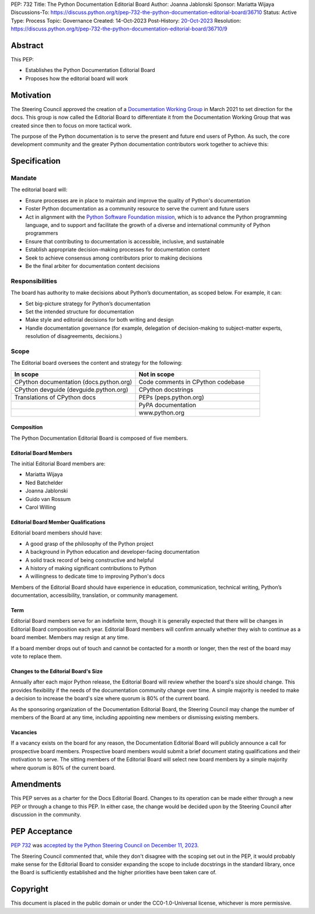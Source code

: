 PEP: 732
Title: The Python Documentation Editorial Board
Author: Joanna Jablonski
Sponsor: Mariatta Wijaya
Discussions-To: https://discuss.python.org/t/pep-732-the-python-documentation-editorial-board/36710
Status: Active
Type: Process
Topic: Governance
Created: 14-Oct-2023
Post-History: `20-Oct-2023 <https://discuss.python.org/t/pep-732-the-python-documentation-editorial-board/36710>`__
Resolution: https://discuss.python.org/t/pep-732-the-python-documentation-editorial-board/36710/9


Abstract
========

This PEP:

* Establishes the Python Documentation Editorial Board
* Proposes how the editorial board will work

Motivation
==========

The Steering Council approved the creation of a 
`Documentation Working Group <https://github.com/python/docs-community/blame/main/docs/workgroup/workgroup_charter.rst>`_
in March 2021 to set direction for the docs. This group
is now called the Editorial Board to differentiate it
from the Documentation Working Group that was created
since then to focus on more tactical work. 

The purpose of the Python documentation is to serve the 
present and future end users of Python. As such, the core 
development community and the greater Python documentation 
contributors work together to achieve this:

.. image:: pep-0732-concentric.drawio.svg
   :class: invert-in-dark-mode


Specification
=============

Mandate
-------

The editorial board will:

* Ensure processes are in place to maintain and improve the quality of Python's documentation
* Foster Python documentation as a community resource to serve the current and future users
* Act in alignment with the `Python Software Foundation mission
  <https://www.python.org/psf/mission/>`_, which is to advance the Python
  programming language, and to support and facilitate the growth of a diverse
  and international community of Python programmers
* Ensure that contributing to documentation is accessible, inclusive, and sustainable
* Establish appropriate decision-making processes for documentation content
* Seek to achieve consensus among contributors prior to making decisions
* Be the final arbiter for documentation content decisions

Responsibilities
----------------

The board has authority to make decisions about Python’s 
documentation, as scoped below. For example, it can:

* Set big-picture strategy for Python’s documentation
* Set the intended structure for documentation
* Make style and editorial decisions for both writing and design
* Handle documentation governance (for example, delegation of decision-making
  to subject-matter experts, resolution of disagreements, decisions.)

Scope
-----

The Editorial board oversees the content and strategy for the following:

.. list-table::
   :widths: 50 50
   :header-rows: 1

   * - In scope
     - Not in scope
   * - CPython documentation (docs.python.org)
     - Code comments in CPython codebase
   * - CPython devguide (devguide.python.org)
     - CPython docstrings
   * - Translations of CPython docs
     - PEPs (peps.python.org)
   * -
     - PyPA documentation
   * - 
     - www.python.org

Composition
~~~~~~~~~~~

The Python Documentation Editorial Board is composed of five members.

Editorial Board Members
~~~~~~~~~~~~~~~~~~~~~~~

The initial Editorial Board members are:

* Mariatta Wijaya
* Ned Batchelder
* Joanna Jablonski
* Guido van Rossum
* Carol Willing

Editorial Board Member Qualifications
~~~~~~~~~~~~~~~~~~~~~~~~~~~~~~~~~~~~~

Editorial board members should have:

* A good grasp of the philosophy of the Python project
* A background in Python education and developer-facing documentation
* A solid track record of being constructive and helpful
* A history of making significant contributions to Python
* A willingness to dedicate time to improving Python's docs

Members of the Editorial Board should have experience in education, 
communication, technical writing, Python’s documentation, accessibility, 
translation, or community management.

Term
~~~~

Editorial Board members serve for an indefinite term, though it is 
generally expected that there will be changes in Editorial Board 
composition each year. Editorial Board members will confirm annually 
whether they wish to continue as a board member. Members may resign 
at any time.

If a board member drops out of touch and cannot be contacted for a 
month or longer, then the rest of the board may vote to replace them.

Changes to the Editorial Board's Size
~~~~~~~~~~~~~~~~~~~~~~~~~~~~~~~~~~~~~

Annually after each major Python release, the Editorial Board will 
review whether the board's size should change. This provides 
flexibility if the needs of the documentation community change 
over time. A simple majority is needed to make a decision to 
increase the board's size where quorum is 80% of the current board.

As the sponsoring organization of the Documentation Editorial 
Board, the Steering Council may change the number of members of 
the Board at any time, including appointing new members or 
dismissing existing members. 

Vacancies
~~~~~~~~~

If a vacancy exists on the board for any reason, the Documentation 
Editorial Board will publicly announce a call for prospective 
board members. Prospective board members would submit a brief 
document stating qualifications and their motivation to serve. 
The sitting members of the Editorial Board will select new board 
members by a simple majority where quorum is 80% of the current board.

Amendments
==========

This PEP serves as a charter for the Docs Editorial Board. Changes 
to its operation can be made either through a new PEP or through 
a change to this PEP. In either case, the change would be decided 
upon by the Steering Council after discussion in the community.


PEP Acceptance
==============

:pep:`732` was `accepted by the Python Steering Council on December 11, 2023
<https://discuss.python.org/t/pep-732-the-python-documentation-editorial-board/36710/8>`_.

The Steering Council commented that, while they don't disagree with the
scoping set out in the PEP, it would probably make
sense for the Editorial Board to consider expanding the scope to include
docstrings in the standard library, once the Board is sufficiently established
and the higher priorities have been taken care of.


Copyright
=========

This document is placed in the public domain or under the
CC0-1.0-Universal license, whichever is more permissive.
